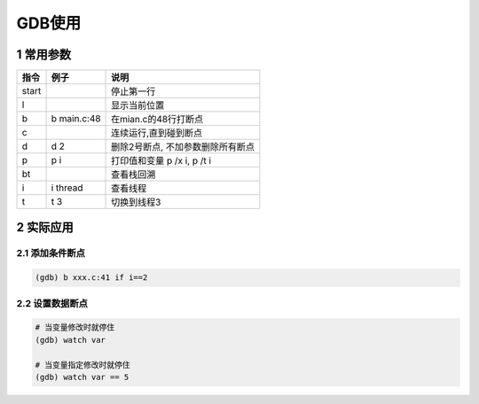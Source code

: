 GDB使用
================

1 常用参数
--------------

===== ============ =================================
指令   例子         说明
===== ============ =================================
start              停止第一行
l                  显示当前位置
b     b main.c:48  在mian.c的48行打断点
c                  连续运行,直到碰到断点
d     d 2          删除2号断点, 不加参数删除所有断点
p     p i          打印值和变量 p /x i, p /t i
bt                 查看栈回溯
i     i thread     查看线程
t     t 3          切换到线程3
===== ============ =================================


2 实际应用
-----------

2.1 添加条件断点
*******************

.. code-block:: shell

    (gdb) b xxx.c:41 if i==2

2.2 设置数据断点
******************

.. code-block:: shell

    # 当变量修改时就停住
    (gdb) watch var

    # 当变量指定修改时就停住
    (gdb) watch var == 5
